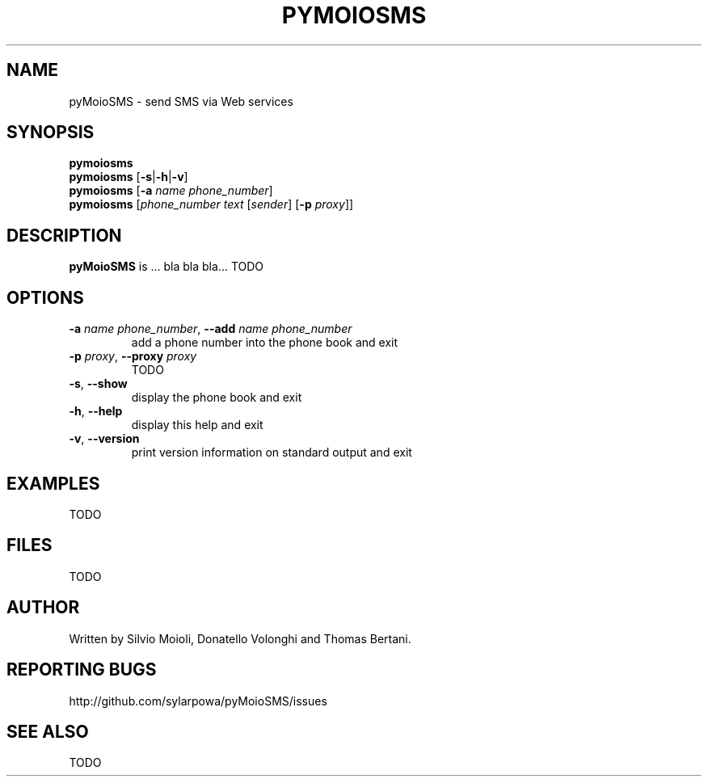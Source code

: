 .\" This is the pyMoioSMS man page.
.\"
.\" Copyright (c) 2010, Carlo Stemberger.
.\" Released by the author into the public domain.
.\"
.\" TODO: use help2man?
.\"
.TH PYMOIOSMS 1 "April 2010" "pyMoioSMS 0.0" "User Commands"
.SH NAME
pyMoioSMS \- send SMS via Web services
.
.SH SYNOPSIS
.\"
.\" TODO: syntax to decide
.\"
.B pymoiosms
.br
.B pymoiosms
.RB [ -s | -h | -v ]
.br
.B pymoiosms
.RB [ -a
.IR "name phone_number" ]
.br
.B pymoiosms
.RI [ "phone_number text" " [" sender "] [" "\fB-p\fP proxy" ]]
.
.SH DESCRIPTION
.B pyMoioSMS
is ... bla bla bla... TODO
.
.SH OPTIONS
.IP "\fB-a\fP \fIname phone_number\fP, \fB--add\fP \fIname phone_number\fP"
add a phone number into the phone book and exit
.IP "\fB-p\fP \fIproxy\fP, \fB--proxy\fP \fIproxy\fP"
TODO
.IP "\fB-s\fP, \fB--show\fP"
display the phone book and exit
.IP "\fB-h\fP, \fB--help\fP"
display this help and exit
.IP "\fB-v\fP, \fB--version\fP"
print version information on standard output and exit
.\"TODO
.
.SH EXAMPLES
TODO
.\"
.SH FILES
TODO
.
.SH AUTHOR
Written by Silvio Moioli, Donatello Volonghi and Thomas Bertani.
.
.SH REPORTING BUGS
http://github.com/sylarpowa/pyMoioSMS/issues
.
.SH SEE ALSO
TODO
